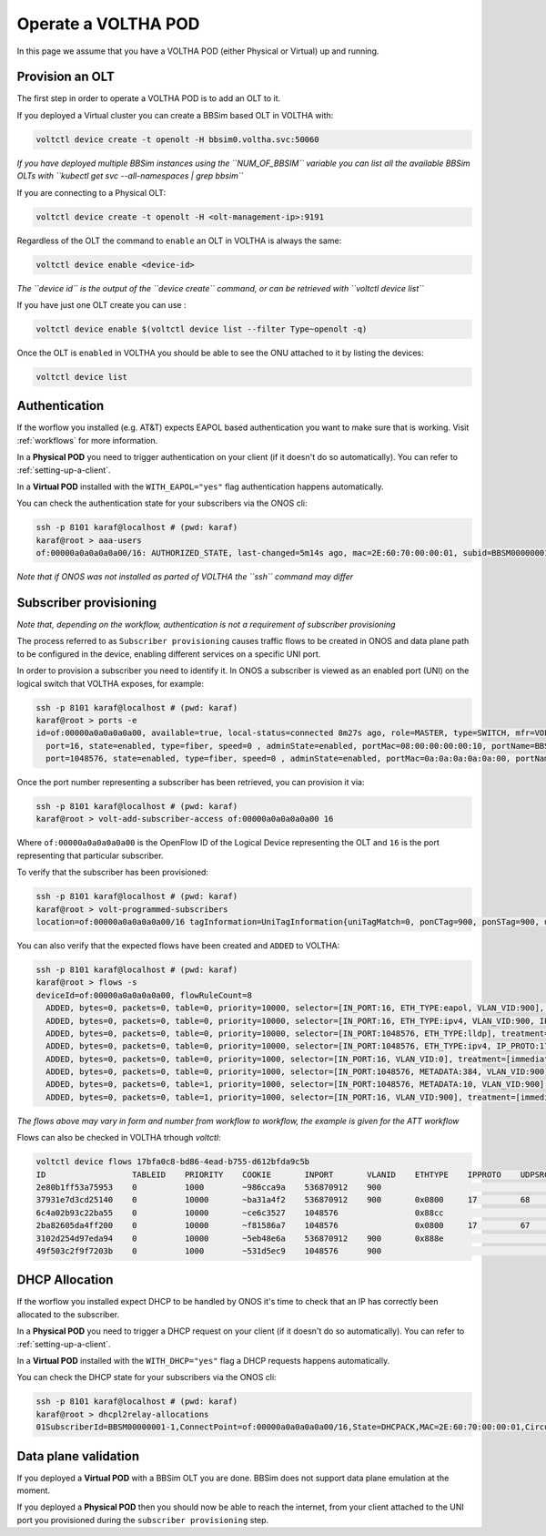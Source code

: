 .. _operate:

Operate a VOLTHA POD
====================

In this page we assume that you have a VOLTHA POD (either Physical or Virtual) up and running.

Provision an OLT
----------------

The first step in order to operate a VOLTHA POD is to add an OLT to it.

If you deployed a Virtual cluster you can create a BBSim based OLT in VOLTHA with:

.. code:: bash

    voltctl device create -t openolt -H bbsim0.voltha.svc:50060

*If you have deployed multiple BBSim instances using the ``NUM_OF_BBSIM`` variable
you can list all the available BBSim OLTs with ``kubectl get svc --all-namespaces | grep bbsim``*

If you are connecting to a Physical OLT:

.. code:: bash

    voltctl device create -t openolt -H <olt-management-ip>:9191

Regardless of the OLT the command to ``enable`` an OLT in VOLTHA is always the same:

.. code:: bash

    voltctl device enable <device-id>

*The ``device id`` is the output of the ``device create`` command, or can be retrieved
with ``voltctl device list``*

If you have just one OLT create you can use :

.. code:: bash

    voltctl device enable $(voltctl device list --filter Type~openolt -q)

Once the OLT is ``enabled`` in VOLTHA you should be able to see the ONU attached
to it by listing the devices:

.. code:: bash

    voltctl device list

Authentication
--------------

If the worflow you installed (e.g. AT&T) expects EAPOL based authentication you want to make
sure that is working. Visit :ref:`workflows` for more information.

In a **Physical POD** you need to trigger authentication on your client
(if it doesn't do so automatically). You can refer to :ref:`setting-up-a-client`.

In a **Virtual POD** installed with the ``WITH_EAPOL="yes"`` flag authentication
happens automatically.

You can check the authentication state for your subscribers via the ONOS cli:

.. code:: bash

    ssh -p 8101 karaf@localhost # (pwd: karaf)
    karaf@root > aaa-users
    of:00000a0a0a0a0a00/16: AUTHORIZED_STATE, last-changed=5m14s ago, mac=2E:60:70:00:00:01, subid=BBSM00000001-1, username=user

*Note that if ONOS was not installed as parted of VOLTHA the ``ssh`` command may differ*

Subscriber provisioning
-----------------------

*Note that, depending on the workflow, authentication is not a requirement of subscriber provisioning*

The process referred to as ``Subscriber provisioning`` causes traffic flows to be created in ONOS and
data plane path to be configured in the device, enabling different services on a specific UNI port.

In order to provision a subscriber you need to identify it. In ONOS a subscriber
is viewed as an enabled port (UNI) on the logical switch that VOLTHA exposes, for example:

.. code:: bash

    ssh -p 8101 karaf@localhost # (pwd: karaf)
    karaf@root > ports -e
    id=of:00000a0a0a0a0a00, available=true, local-status=connected 8m27s ago, role=MASTER, type=SWITCH, mfr=VOLTHA Project, hw=open_pon, sw=open_pon, serial=BBSIM_OLT_0, chassis=a0a0a0a0a00, driver=voltha, channelId=10.244.2.7:53576, managementAddress=10.244.2.7, protocol=OF_13
      port=16, state=enabled, type=fiber, speed=0 , adminState=enabled, portMac=08:00:00:00:00:10, portName=BBSM00000001-1
      port=1048576, state=enabled, type=fiber, speed=0 , adminState=enabled, portMac=0a:0a:0a:0a:0a:00, portName=nni-1048576

Once the port number representing a subscriber has been retrieved, you can provision it via:

.. code:: bash

    ssh -p 8101 karaf@localhost # (pwd: karaf)
    karaf@root > volt-add-subscriber-access of:00000a0a0a0a0a00 16

Where ``of:00000a0a0a0a0a00`` is the OpenFlow ID of the Logical Device representing the OLT
and ``16`` is the port representing that particular subscriber.

To verify that the subscriber has been provisioned:

.. code:: bash

    ssh -p 8101 karaf@localhost # (pwd: karaf)
    karaf@root > volt-programmed-subscribers
    location=of:00000a0a0a0a0a00/16 tagInformation=UniTagInformation{uniTagMatch=0, ponCTag=900, ponSTag=900, usPonCTagPriority=-1, usPonSTagPriority=-1, dsPonCTagPriority=-1, dsPonSTagPriority=-1, technologyProfileId=64, enableMacLearning=false, upstreamBandwidthProfile='Default', downstreamBandwidthProfile='Default', serviceName='', configuredMacAddress='A4:23:05:00:00:00', isDhcpRequired=true, isIgmpRequired=false}

You can also verify that the expected flows have been created and ``ADDED`` to VOLTHA:

.. code:: bash

    ssh -p 8101 karaf@localhost # (pwd: karaf)
    karaf@root > flows -s
    deviceId=of:00000a0a0a0a0a00, flowRuleCount=8
      ADDED, bytes=0, packets=0, table=0, priority=10000, selector=[IN_PORT:16, ETH_TYPE:eapol, VLAN_VID:900], treatment=[immediate=[OUTPUT:CONTROLLER], meter=METER:1, metadata=METADATA:384004000000000/0]
      ADDED, bytes=0, packets=0, table=0, priority=10000, selector=[IN_PORT:16, ETH_TYPE:ipv4, VLAN_VID:900, IP_PROTO:17, UDP_SRC:68, UDP_DST:67], treatment=[immediate=[OUTPUT:CONTROLLER], meter=METER:1, metadata=METADATA:4000000000/0]
      ADDED, bytes=0, packets=0, table=0, priority=10000, selector=[IN_PORT:1048576, ETH_TYPE:lldp], treatment=[immediate=[OUTPUT:CONTROLLER]]
      ADDED, bytes=0, packets=0, table=0, priority=10000, selector=[IN_PORT:1048576, ETH_TYPE:ipv4, IP_PROTO:17, UDP_SRC:67, UDP_DST:68], treatment=[immediate=[OUTPUT:CONTROLLER]]
      ADDED, bytes=0, packets=0, table=0, priority=1000, selector=[IN_PORT:16, VLAN_VID:0], treatment=[immediate=[VLAN_ID:900], transition=TABLE:1, meter=METER:1, metadata=METADATA:384004000100000/0]
      ADDED, bytes=0, packets=0, table=0, priority=1000, selector=[IN_PORT:1048576, METADATA:384, VLAN_VID:900], treatment=[immediate=[VLAN_POP], transition=TABLE:1, meter=METER:1, metadata=METADATA:384004000000010/0]
      ADDED, bytes=0, packets=0, table=1, priority=1000, selector=[IN_PORT:1048576, METADATA:10, VLAN_VID:900], treatment=[immediate=[VLAN_ID:0, OUTPUT:16], meter=METER:1, metadata=METADATA:4000000000/0]
      ADDED, bytes=0, packets=0, table=1, priority=1000, selector=[IN_PORT:16, VLAN_VID:900], treatment=[immediate=[VLAN_PUSH:vlan, VLAN_ID:900, OUTPUT:1048576], meter=METER:1, metadata=METADATA:4000000000/0]

*The flows above may vary in form and number from workflow to workflow, the example is given for the ATT workflow*

Flows can also be checked in VOLTHA trhough `voltctl`:

.. code:: bash

    voltctl device flows 17bfa0c8-bd86-4ead-b755-d612bfda9c5b
    ID                  TABLEID    PRIORITY    COOKIE       INPORT       VLANID    ETHTYPE    IPPROTO    UDPSRC    UDPDST    METADATA              TUNNELID    SETVLANID    POPVLAN    PUSHVLANID    OUTPUT        WRITEMETADATA         METERID
    2e80b1ff53a75953    0          1000        ~986cca9a    536870912    900                                                                       16          900                     0x8100        1048576       0x0000004000000000    1
    37931e7d3cd25140    0          10000       ~ba31a4f2    536870912    900       0x0800     17         68        67                              16                                                CONTROLLER    0x0000004000000000    1
    6c4a02b93c22ba55    0          10000       ~ce6c3527    1048576                0x88cc                                                                                                            CONTROLLER
    2ba82605da4ff200    0          10000       ~f81586a7    1048576                0x0800     17         67        68                                                                                CONTROLLER
    3102d254d97eda94    0          10000       ~5eb48e6a    536870912    900       0x888e                                                          16                                                CONTROLLER    0x0384004000000000    1
    49f503c2f9f7203b    0          1000        ~531d5ec9    1048576      900                                                 0x0000000000000384    16                       yes                      536870912     0x0384004000000010    1

DHCP Allocation
---------------

If the worflow you installed expect DHCP to be handled by ONOS it's time to check
that an IP has correctly been allocated to the subscriber.

In a **Physical POD** you need to trigger a DHCP request on your client
(if it doesn't do so automatically). You can refer to :ref:`setting-up-a-client`.

In a **Virtual POD** installed with the ``WITH_DHCP="yes"`` flag a DHCP requests
happens automatically.

You can check the DHCP state for your subscribers via the ONOS cli:

.. code:: bash

    ssh -p 8101 karaf@localhost # (pwd: karaf)
    karaf@root > dhcpl2relay-allocations
    01SubscriberId=BBSM00000001-1,ConnectPoint=of:00000a0a0a0a0a00/16,State=DHCPACK,MAC=2E:60:70:00:00:01,CircuitId=BBSM00000001-1,IP Allocated=192.168.240.6,Allocation Timestamp=2020-07-27T22:39:24.140361Z

Data plane validation
---------------------

If you deployed a **Virtual POD** with a BBSim OLT you are done. BBSim does not support
data plane emulation at the moment.

If you deployed a **Physical POD** then you should now be able to reach the internet, from
your client attached to the UNI port you provisioned during the ``subscriber provisioning`` step.
